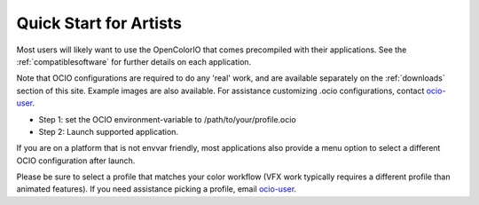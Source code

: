 ..
  SPDX-License-Identifier: CC-BY-4.0
  Copyright Contributors to the OpenColorIO Project.

Quick Start for Artists
=======================

Most users will likely want to use the OpenColorIO that comes precompiled with
their applications.  See the :ref:`compatiblesoftware` for further details on
each application.

Note that OCIO configurations are required to do any 'real' work, and are
available separately on the :ref:`downloads` section of this site. Example
images are also available. For assistance customizing .ocio configurations,
contact `ocio-user <https://lists.aswf.io/g/ocio-user>`__\.

- Step 1:  set the OCIO environment-variable to /path/to/your/profile.ocio
- Step 2:  Launch supported application.

If you are on a platform that is not envvar friendly, most applications also
provide a menu option to select a different OCIO configuration after launch.

Please be sure to select a profile that matches your color workflow (VFX work
typically requires a different profile than animated features). If you need
assistance picking a profile, email 
`ocio-user <https://lists.aswf.io/g/ocio-user>`__\.
